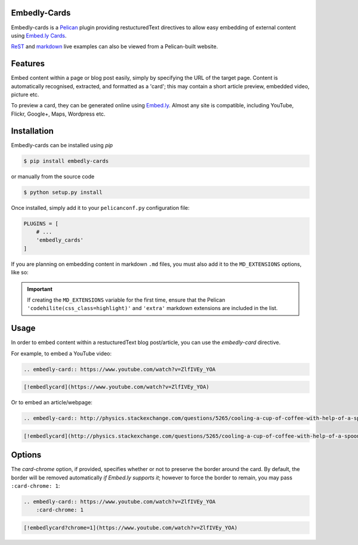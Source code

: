 Embedly-Cards
===============

Embedly-cards is a Pelican_ plugin providing restucturedText directives to allow
easy embedding of external content using `Embed.ly Cards <http://embed.ly/cards>`_.

`ReST <http://iza.ac/posts/2014/03/embedly-cards/>`_ and `markdown <http://iza.ac/posts/2014/04/embedly-cards-v02-markdown-support/>`_ live examples can also be viewed from a Pelican-built website.

.. _Pelican: http://getpelican.com


Features
============
Embed content within a page or blog post easily, simply by specifying the URL of
the target page. Content is automatically recognised, extracted, and formatted as
a 'card'; this may contain a short article preview, embedded video, picture etc.

To preview a card, they can be generated online using `Embed.ly <http://embed.ly/cards>`_.
Almost any site is compatible, including YouTube, Flickr, Google+, Maps, Wordpress etc.

Installation
============
Embedly-cards can be installed using `pip`

.. code-block:: bash
    
    $ pip install embedly-cards

or manually from the source code

.. code-block:: bash

    $ python setup.py install

Once installed, simply add it to your ``pelicanconf.py`` configuration file:

.. code-block:: python

    PLUGINS = [
        # ...
        'embedly_cards'
    ]

If you are planning on embedding content in markdown ``.md`` files,
you must also add it to the ``MD_EXTENSIONS`` options, like so:

.. code-block:: python
    from embedly_cards import EmbedlyCardExtension
    MD_EXTENSIONS = ['codehilite(css_class=highlight)',
                     'extra',
                     # ...
                     EmbedlyCardExtension()]

.. important::
    If creating the ``MD_EXTENSIONS`` variable for the first time,
    ensure that the Pelican ``'codehilite(css_class=highlight)'``
    and ``'extra'`` markdown extensions are included in the list.

Usage
============

In order to embed content within a restucturedText blog post/article, you can use
the `embedly-card` directive.

For example, to embed a YouTube video:

.. code-block:: ReST

    .. embedly-card:: https://www.youtube.com/watch?v=ZlfIVEy_YOA

.. code-block::

    [!embedlycard](https://www.youtube.com/watch?v=ZlfIVEy_YOA)

Or to embed an article/webpage:

.. code-block:: ReST
    
    .. embedly-card:: http://physics.stackexchange.com/questions/5265/cooling-a-cup-of-coffee-with-help-of-a-spoon
    
.. code-block::

    [!embedlycard](http://physics.stackexchange.com/questions/5265/cooling-a-cup-of-coffee-with-help-of-a-spoon)

Options
========

The `card-chrome` option, if provided, specifies whether or not to preserve the
border around the card. By default, the border will be removed automatically
*if Embed.ly supports it*; however to force the border to remain, you may pass
``:card-chrome: 1``:

.. code-block:: ReST

    .. embedly-card:: https://www.youtube.com/watch?v=ZlfIVEy_YOA
        :card-chrome: 1

.. code-block::

    [!embedlycard?chrome=1](https://www.youtube.com/watch?v=ZlfIVEy_YOA)
